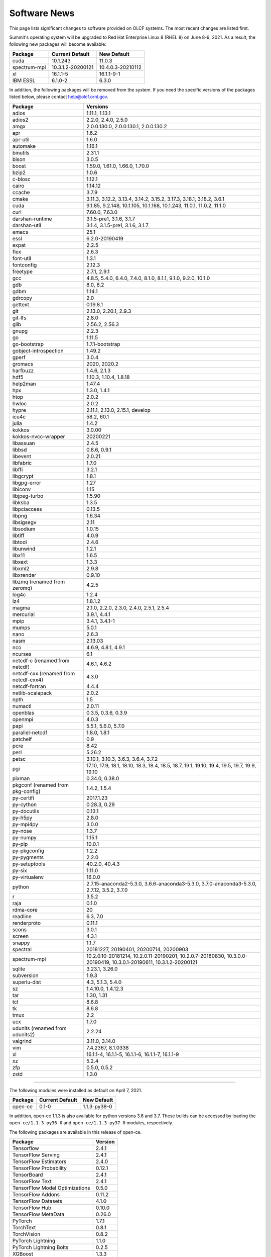 
*************
Software News
*************

This page lists significant changes to software provided on OLCF systems. The
most recent changes are listed first.

.. raw:: html

   <p style="font-size:20px"><b>Summit: Software Installation/Default Software Changes (June 8-9, 2021)</b></p>

Summit's operating system will be upgraded to Red Hat Enterprise Linux 8 (RHEL 8) on June 8-9, 2021. As a result, the following new packages will become available:

.. csv-table::
    :header: "Package", "Current Default", "New Default"

    "cuda", "10.1.243", "11.0.3"
    "spectrum-mpi", "10.3.1.2-20200121", "10.4.0.3-20210112"
    "xl", "16.1.1-5", "16.1.1-9-1"
    "IBM ESSL", "6.1.0-2", "6.3.0"

In addition, the following packages will be removed from the system. If you need the specific versions of the packages listed below, please contact help@olcf.ornl.gov.

.. csv-table::
    :header: "Package", "Versions"    
    
    "adios", "1.11.1, 1.13.1"
    "adios2", "2.2.0, 2.4.0, 2.5.0"
    "amgx", "2.0.0.130.0, 2.0.0.130.1, 2.0.0.130.2"
    "apr", "1.6.2"
    "apr-util", "1.6.0"
    "automake", "1.16.1"
    "binutils", "2.31.1"
    "bison", "3.0.5"
    "boost", "1.59.0, 1.61.0, 1.66.0, 1.70.0"
    "bzip2", "1.0.6"
    "c-blosc", "1.12.1"
    "cairo", "1.14.12"
    "ccache", "3.7.9"
    "cmake", "3.11.3, 3.12.2, 3.13.4, 3.14.2, 3.15.2, 3.17.3, 3.18.1, 3.18.2, 3.6.1"
    "cuda", "9.1.85, 9.2.148, 10.1.105, 10.1.168, 10.1.243, 11.0.1, 11.0.2, 11.1.0"
    "curl", "7.60.0, 7.63.0"
    "darshan-runtime", "3.1.5-pre1, 3.1.6, 3.1.7"
    "darshan-util", "3.1.4, 3.1.5-pre1, 3.1.6, 3.1.7"
    "emacs", "25.1"
    "essl", "6.2.0-20190419"
    "expat", "2.2.5"
    "flex", "2.6.3"
    "font-util", "1.3.1"
    "fontconfig", "2.12.3"
    "freetype", "2.7.1, 2.9.1"
    "gcc", "4.8.5, 5.4.0, 6.4.0, 7.4.0, 8.1.0, 8.1.1, 9.1.0, 9.2.0, 10.1.0"
    "gdb", "8.0, 8.2"
    "gdbm", "1.14.1"
    "gdrcopy", "2.0"
    "gettext", "0.19.8.1"
    "git", "2.13.0, 2.20.1, 2.9.3"
    "git-lfs", "2.8.0"
    "glib", "2.56.2, 2.56.3"
    "gnupg", "2.2.3"
    "go", "1.11.5"
    "go-bootstrap", "1.7.1-bootstrap"
    "gobject-introspection", "1.49.2"
    "gperf", "3.0.4"
    "gromacs", "2020, 2020.2"
    "harfbuzz", "1.4.6, 2.1.3"
    "hdf5", "1.10.3, 1.10.4, 1.8.18"
    "help2man", "1.47.4"
    "hpx", "1.3.0, 1.4.1"
    "htop", "2.0.2"
    "hwloc", "2.0.2"
    "hypre", "2.11.1, 2.13.0, 2.15.1, develop"
    "icu4c", "58.2, 60.1"
    "julia", "1.4.2"
    "kokkos", "3.0.00"
    "kokkos-nvcc-wrapper", "20200221"
    "libassuan", "2.4.5"
    "libbsd", "0.8.6, 0.9.1"
    "libevent", "2.0.21"
    "libfabric", "1.7.0"
    "libffi", "3.2.1"
    "libgcrypt", "1.8.1"
    "libgpg-error", "1.27"
    "libiconv", "1.15"
    "libjpeg-turbo", "1.5.90"
    "libksba", "1.3.5"
    "libpciaccess", "0.13.5"
    "libpng", "1.6.34"
    "libsigsegv", "2.11"
    "libsodium", "1.0.15"
    "libtiff", "4.0.9"
    "libtool", "2.4.6"
    "libunwind", "1.2.1"
    "libx11", "1.6.5"
    "libxext", "1.3.3"
    "libxml2", "2.9.8"
    "libxrender", "0.9.10"
    "libzmq (renamed from zeromq)", "4.2.5"
    "log4c", "1.2.4"
    "lz4", "1.8.1.2"
    "magma", "2.1.0, 2.2.0, 2.3.0, 2.4.0, 2.5.1, 2.5.4"
    "mercurial", "3.9.1, 4.4.1"
    "mpip", "3.4.1, 3.4.1-1"
    "mumps", "5.0.1"
    "nano", "2.6.3"
    "nasm", "2.13.03"
    "nco", "4.6.9, 4.8.1, 4.9.1"
    "ncurses", "6.1"
    "netcdf-c (renamed from netcdf)", "4.6.1, 4.6.2"
    "netcdf-cxx (renamed from netcdf-cxx4)", "4.3.0"
    "netcdf-fortran", "4.4.4"
    "netlib-scalapack", "2.0.2"
    "npth", "1.5"
    "numactl", "2.0.11"
    "openblas", "0.3.5, 0.3.6, 0.3.9"
    "openmpi", "4.0.3"
    "papi", "5.5.1, 5.6.0, 5.7.0"
    "parallel-netcdf", "1.8.0, 1.8.1"
    "patchelf", "0.9"
    "pcre", "8.42"
    "perl", "5.26.2"
    "petsc", "3.10.1, 3.10.3, 3.6.3, 3.6.4, 3.7.2"
    "pgi", "17.10, 17.9, 18.1, 18.10, 18.3, 18.4, 18.5, 18.7, 19.1, 19.10, 19.4, 19.5, 19.7, 19.9, 19.10"
    "pixman", "0.34.0, 0.38.0"
    "pkgconf (renamed from pkg-config)", "1.4.2, 1.5.4"
    "py-certifi", "2017.1.23"
    "py-cython", "0.28.3, 0.29"
    "py-docutils", "0.13.1"
    "py-h5py", "2.8.0"
    "py-mpi4py", "3.0.0"
    "py-nose", "1.3.7"
    "py-numpy", "1.15.1"
    "py-pip", "10.0.1"
    "py-pkgconfig", "1.2.2"
    "py-pygments", "2.2.0"
    "py-setuptools", "40.2.0, 40.4.3"
    "py-six", "1.11.0"
    "py-virtualenv", "16.0.0"
    "python", "2.7.15-anaconda2-5.3.0, 3.6.6-anaconda3-5.3.0, 3.7.0-anaconda3-5.3.0, 2.7.12, 3.5.2, 3.7.0"
    "r", "3.5.2"
    "raja", "0.1.0"
    "rdma-core", "20"
    "readline", "6.3, 7.0"
    "renderproto", "0.11.1"
    "scons", "3.0.1"
    "screen", "4.3.1"
    "snappy", "1.1.7"
    "spectral", "20181227, 20190401, 20200714, 20200903"
    "spectrum-mpi", "10.2.0.10-20181214, 10.2.0.11-20190201, 10.2.0.7-20180830, 10.3.0.0-20190419, 10.3.0.1-20190611, 10.3.1.2-20200121"
    "sqlite", "3.23.1, 3.26.0"
    "subversion", "1.9.3"
    "superlu-dist", "4.3, 5.1.3, 5.4.0"
    "sz", "1.4.10.0, 1.4.12.3"
    "tar", "1.30, 1.31"
    "tcl", "8.6.8"
    "tk", "8.6.8"
    "tmux", "2.2"
    "ucx", "1.7.0"
    "udunits (renamed from udunits2)", "2.2.24"
    "valgrind", "3.11.0, 3.14.0"
    "vim", "7.4.2367, 8.1.0338"
    "xl", "16.1.1-4, 16.1.1-5, 16.1.1-6, 16.1.1-7, 16.1.1-9"
    "xz", "5.2.4"
    "zfp", "0.5.0, 0.5.2"
    "zstd", "1.3.0"

----

.. raw:: html

   <p style="font-size:20px"><b>Summit: Software Installation/Default Software Changes (April 7, 2021)</b></p>

The following modules were installed as default on April 7, 2021.

.. csv-table::
    :header: "Package", "Current Default", "New Default"

    "open-ce", "0.1-0", "1.1.3-py38-0"

In addition, open-ce 1.1.3 is also available for python versions 3.6 and 3.7. These builds can be accessed by
loading the ``open-ce/1.1.3-py36-0`` and ``open-ce/1.1.3-py37-0`` modules, respectively.

The following packages are available in this release of open-ce.

.. csv-table::
    :header: "Package", "Version"

    "Tensorflow", "2.4.1"
    "TensorFlow Serving", "2.4.1"
    "TensorFlow Estimators", "2.4.0"
    "TensorFlow Probability", "0.12.1"
    "TensorBoard", "2.4.1"
    "TensorFlow Text", "2.4.1"
    "TensorFlow Model Optimizations", "0.5.0"
    "TensorFlow Addons", "0.11.2"
    "TensorFlow Datasets", "4.1.0"
    "TensorFlow Hub", "0.10.0"
    "TensorFlow MetaData", "0.26.0"
    "PyTorch", "1.7.1"
    "TorchText", "0.8.1"
    "TorchVision", "0.8.2"
    "PyTorch Lightning", "1.1.0"
    "PyTorch Lightning Bolts", "0.2.5"
    "XGBoost", "1.3.3"
    "Transformers", "3.5.1"
    "Tokenizers", "0.9.3"
    "SentencePiece", "0.1.91"
    "Spacy", "2.3.4"
    "Thinc", "7.4.1"
    "DALI", "0.28.0"
    "OpenCV", "3.4.10"
    "Horovod", "0.21.0"

----

.. raw:: html

   <p style="font-size:20px"><b>Summit: Software Installation/Default Software Changes (April 8, 2020)</b></p>

The following modules were installed as default on April 8, 2020.

.. csv-table::
    :header: "Package", "Current Default", "New Default"

    "ibm-wml-ce", "1.7.0-1", "1.7.0-2"

The new IBM Watson Machine Learning (WML) Community Edition (CE) install adds
improvements to DDL including support for ``jsrun``.

----

.. raw:: html

   <p style="font-size:20px"><b>Summit: Software Installation/Default Software Changes (March 10, 2020)</b></p>

The following modules will be installed as default on March 10, 2020. The new
stack requires the latest version of Spectrum MPI and as a result, previous
versions have been deprecated.

.. csv-table::
    :header: "Package", "Current Default", "New Default"

    "cuda", "10.1.168", "10.1.243"
    "spectrum-mpi", "10.3.0.1-20190611", "10.3.1.2-20200121"
    "hdf5", "1.10.3", "1.10.4"
    "pgi", "19.4", "19.9"
    "xl", "16.1.1-3", "16.1.1-5"
    "ibm-wml-ce", "1.6.2-3", "1.7.0-1"

In addition, the following new packages have been installed and are available for use:

.. csv-table::
    :header: "Package", "New Version"

    "pgi", "20.1"
    "xl", "16.1.1-6"
    "kokkos", "3.0.0"

Finally, the FFTW installations on Summit for the XL compiler have been rebuilt
using ``-O2`` to address an issue observed when running the FFTW suite using
the default optimization options. All builds of the ``fftw`` package that use
the XL compiler have been rebuilt.

If you encounter any issues, please contact help@olcf.ornl.gov.

----

.. raw:: html

   <p style="font-size:20px"><b>Rhea: OpenMPI Upgrade (February 18, 2020)</b></p>

On February 18, 2020, Rhea’s default OpenMPI will be updated to version 3.1.4.
Due to underlying library changes that will be made on the same day, following
the change, all codes should be rebuilt against the updated version.

.. csv-table::
    :header: "Package", "Current Default", "New Default"

    "OpenMPI", "3.1.3", "3.1.4"


----

.. raw:: html

   <p style="font-size:20px"><b>All Systems: Python2 End of Life (January 01, 2020)</b></p>

On January 1, 2020, Python 2 will reach its end of life and will no longer be
supported by the project’s core developers. On this date, the OLCF will also
end its support for Python 2. Users reliant on Python 2 should port code to
Python 3 for forward compatibility with OLCF systems and many open source
packages. Python 2 modules will not be removed on January 1, but will no longer
receive maintenance or regular updates.

While default Python modules on OLCF systems are already set to Python 3, we
recommend all users follow PEP394 by explicitly invoking either ‘python2’ or
‘python3’ instead of simply ‘python’. Python 2 Conda Environments and user
installations of Python 2 will remain as options for using Python 2 on OLCF
systems.

Official documentation for porting from Python 2 to Python3 can be found at:
`<https://docs.python.org/3/howto/pyporting.html>`_

General information and a list of open source packages dropping support for
Python 2 can be found at: `<https://python3statement.org/>`_

----

.. raw:: html

   <p style="font-size:20px"><b>Summit: Software Upgrade (July 16, 2019)</b></p>

The following modules will be installed and will become the default on July 16,
2019. The new stack requires Spectrum MPI 10.3 PTF 1 and as a result previous
versions of Spectrum MPI have been deprecated.

.. csv-table::
    :header: "Package", "Default"

    "cuda", "10.1.168"
    "spectrum-mpi", "10.3.0.1-20190716"

Details about the software stack upgrade can be found in the `IBM Service Pack 3.1 site <https://www.ibm.com/developerworks/community/wikis/home?lang=en#!/wiki/Welcome%20to%20High%20Performance%20Computing%20(HPC)%20Central/page/IBM%20HPC%20Clusters%20of%20Power%20Advanced%20Compute%20AC922%20Servers%20with%20NVIDIA%20Tesla%20V100%20SXM2%20%20GPUs%20with%20NVLink%20Service%20Pack%203.1?section=What's_Changed>`_ and the `Spectrum MPI 10.3.0.1 release notes <https://www.ibm.com/support/knowledgecenter/SSZTET_10.3/releasenotes/smpi_releasenotes.html>`_.

----

.. raw:: html

   <p style="font-size:20px"><b>Summit: Software Installation/Default Software Changes (May 21, 2019)</b></p>

The following modules will be installed as default on May 21, 2019. The new
stack requires Spectrum MPI 10.3 and as a result previous versions of Spectrum
MPI have been deprecated.

.. csv-table::
    :header: "Package", "Default"

	"xl", "16.1.1.3"
    "cuda", "10.1.105"
    "essl", "6.2.0-20190419"
    "spectrum-mpi", "10.3.0.0-20190419"

----

.. raw:: html

   <p style="font-size:20px"><b>Rhea: Default Software Changes (March 12, 2019)</b></p>

The following modules will become the default on March 12, 2019.

.. csv-table::
    :header: "Package", "Default"

    "intel", "19.0.0"
    "pgi", "18.10"
    "gcc", "6.2.0"
    "cuda", "10.0.3"
    "openmpi", "3.1.3"
    "anaconda", "5.3.0"
    "adios", "1.11.1"
    "atlas", "3.10.2"
    "boost", "1.67.0"
    "fftw", "3.3.8"
    "hdf5", "1.10.3"
    "nco", "4.6.9"
    "netcdf", "4.6.1"
    "netcdf-fortran", "4.4.4"
    "netcdf-cxx", "4.3.0"
    "parallel-netcdf", "1.8.0"

----

.. raw:: html

   <p style="font-size:20px"><b>Summit: Default Software Changes (March 12, 2019)</b></p>

The following modules will become the default on March 12, 2019.

.. csv-table::
    :header: "Package", "Current Default", "New Default"

    "spectrum-mpi", "unset", "10.2.0.11-20190201"
    "xl", "16.1.1-1", "16.1.1-2"
    "pgi", "unset", "18.10"

In addition, the following default Spectrum MPI settings will be changed to
address issues resolved with the February 19, 2019 software upgrade:

.. csv-table::
    :header: "Environment Variable", "Current Default", "New Default"

    "OMP_MCA_io", "romio314", "romio321"
    "OMPI_MCA_coll_ibm_xml_disable_cache", "1", "unset"
    "PAMI_PMIX_USE_OLD_MAPCACHE", "1", "unset"


